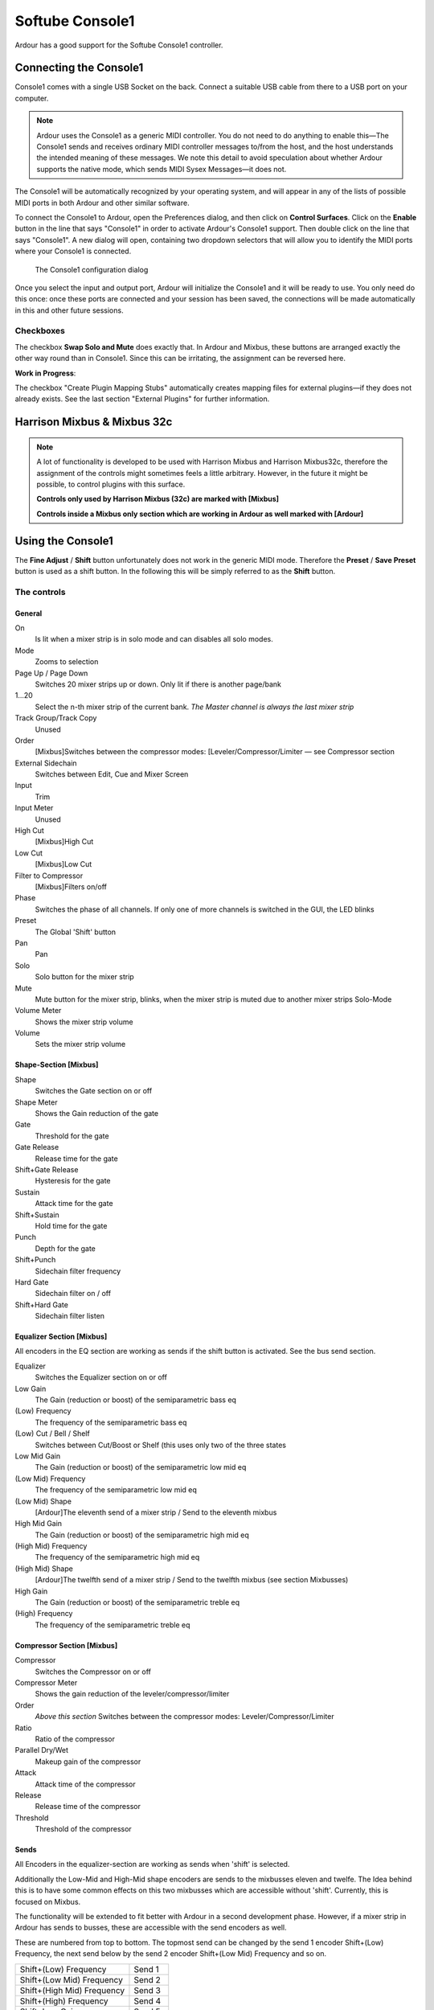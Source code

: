 .. _softube_console:

Softube Console1
================

Ardour has a good support for the Softube Console1 controller.

Connecting the Console1
-----------------------

Console1 comes with a single USB Socket on the back. Connect a suitable
USB cable from there to a USB port on your computer.

.. note::

   Ardour uses the Console1 as a generic MIDI controller. You do not
   need to do anything to enable this—The Console1 sends and receives
   ordinary MIDI controller messages to/from the host, and the host
   understands the intended meaning of these messages. We note this
   detail to avoid speculation about whether Ardour supports the native
   mode, which sends MIDI Sysex Messages—it does not.

The Console1 will be automatically recognized by your operating system,
and will appear in any of the lists of possible MIDI ports in both
Ardour and other similar software.

To connect the Console1 to Ardour, open the Preferences dialog, and then
click on **Control Surfaces**. Click on the **Enable** button in the
line that says "Console1" in order to activate Ardour's Console1
support. Then double click on the line that says "Console1". A new
dialog will open, containing two dropdown selectors that will allow you
to identify the MIDI ports where your Console1 is connected.

.. figure:: images/c1_settings.png
   :alt: The Console 1 configuration dialog
   :width: 100.0%

   The Console1 configuration dialog

Once you select the input and output port, Ardour will initialize the
Console1 and it will be ready to use. You only need do this once: once
these ports are connected and your session has been saved, the
connections will be made automatically in this and other future
sessions.

Checkboxes
~~~~~~~~~~

The checkbox **Swap Solo and Mute** does exactly that. In Ardour and
Mixbus, these buttons are arranged exactly the other way round than in
Console1. Since this can be irritating, the assignment can be reversed
here.

**Work in Progress**:

The checkbox "Create Plugin Mapping Stubs" automatically creates mapping
files for external plugins—if they does not already exists. See the
last section "External Plugins" for further information.

Harrison Mixbus & Mixbus 32c
----------------------------

.. note::
   
   A lot of functionality is developed to be used with Harrison Mixbus
   and Harrison Mixbus32c, therefore the assignment of the controls
   might sometimes feels a little arbitrary. However, in the future it
   might be possible, to control plugins with this surface.

   **Controls only used by Harrison Mixbus (32c) are marked with
   [Mixbus]**

   **Controls inside a Mixbus only section which are working in Ardour
   as well marked with [Ardour]**

Using the Console1
------------------

The **Fine Adjust** / **Shift** button unfortunately does not work in
the generic MIDI mode. Therefore the **Preset** / **Save Preset** button
is used as a shift button. In the following this will be simply referred
to as the **Shift** button.

The controls
~~~~~~~~~~~~

General
^^^^^^^

On
   Is lit when a mixer strip is in solo mode and can disables all solo
   modes.

Mode
   Zooms to selection

Page Up / Page Down
   Switches 20 mixer strips up or down. Only lit if there is another
   page/bank

1...20
   Select the n-th mixer strip of the current bank. *The Master channel
   is always the last mixer strip*

Track Group/Track Copy
   Unused

Order
   [Mixbus]Switches between the compressor modes:
   [Leveler/Compressor/Limiter — see Compressor section

External Sidechain
   Switches between Edit, Cue and Mixer Screen

Input
   Trim

Input Meter
   Unused

High Cut
   [Mixbus]High Cut

Low Cut
   [Mixbus]Low Cut

Filter to Compressor
   [Mixbus]Filters on/off

Phase
   Switches the phase of all channels. If only one of more channels is
   switched in the GUI, the LED blinks

Preset
   The Global 'Shift' button

Pan
   Pan

Solo
   Solo button for the mixer strip

Mute
   Mute button for the mixer strip, blinks, when the mixer strip is
   muted due to another mixer strips Solo-Mode

Volume Meter
   Shows the mixer strip volume

Volume
   Sets the mixer strip volume

Shape-Section [Mixbus]
^^^^^^^^^^^^^^^^^^^^^^

Shape
   Switches the Gate section on or off

Shape Meter
   Shows the Gain reduction of the gate

Gate
   Threshold for the gate

Gate Release
   Release time for the gate

Shift+Gate Release
   Hysteresis for the gate

Sustain
   Attack time for the gate

Shift+Sustain
   Hold time for the gate

Punch
   Depth for the gate

Shift+Punch
   Sidechain filter frequency

Hard Gate
   Sidechain filter on / off

Shift+Hard Gate
   Sidechain filter listen

Equalizer Section [Mixbus]
^^^^^^^^^^^^^^^^^^^^^^^^^^

All encoders in the EQ section are working as sends if the shift button
is activated. See the bus send section.

Equalizer
   Switches the Equalizer section on or off

Low Gain
   The Gain (reduction or boost) of the semiparametric bass eq

(Low) Frequency
   The frequency of the semiparametric bass eq

(Low) Cut / Bell / Shelf
   Switches between Cut/Boost or Shelf (this uses only two of the three
   states

Low Mid Gain
   The Gain (reduction or boost) of the semiparametric low mid eq

(Low Mid) Frequency
   The frequency of the semiparametric low mid eq

(Low Mid) Shape
   [Ardour]The eleventh send of a mixer strip / Send to the eleventh mixbus

High Mid Gain
   The Gain (reduction or boost) of the semiparametric high mid eq

(High Mid) Frequency
   The frequency of the semiparametric high mid eq

(High Mid) Shape
   [Ardour]The twelfth send of a mixer strip / Send to the twelfth mixbus
   (see section Mixbusses)

High Gain
   The Gain (reduction or boost) of the semiparametric treble eq

(High) Frequency
   The frequency of the semiparametric treble eq

Compressor Section [Mixbus]
^^^^^^^^^^^^^^^^^^^^^^^^^^^

Compressor
   Switches the Compressor on or off

Compressor Meter
   Shows the gain reduction of the leveler/compressor/limiter

Order
   *Above this section* Switches between the compressor modes:
   Leveler/Compressor/Limiter

Ratio
   Ratio of the compressor

Parallel Dry/Wet
   Makeup gain of the compressor

Attack
   Attack time of the compressor

Release
   Release time of the compressor

Threshold
   Threshold of the compressor

Sends
^^^^^

All Encoders in the equalizer-section are working as sends when
'shift' is selected.

Additionally the Low-Mid and High-Mid shape encoders are sends to the
mixbusses eleven and twelfe. The Idea behind this is to have some
common effects on this two mixbusses which are accessible without
'shift'. Currently, this is focused on Mixbus.

The functionality will be extended to fit better with Ardour in a
second development phase. However, if a mixer strip in Ardour has
sends to busses, these are accessible with the send encoders as well.

These are numbered from top to bottom. The topmost send can be
changed by the send 1 encoder Shift+(Low) Frequency, the next send
below by the send 2 encoder Shift+(Low Mid) Frequency and so on.

========================== =======
Shift+(Low) Frequency      Send 1
Shift+(Low Mid) Frequency  Send 2
Shift+(High Mid) Frequency Send 3
Shift+(High) Frequency     Send 4
Shift+Low Gain             Send 5
Shift+Low Mid Gain         Send 6
Shift+High Mid Gain        Send 7
Shift+High Gain            Send 8
Shift+(Low Mid) Shape      Send 9
Shift+(High Mid) Shape     Send 10
(Low Mid) Shape            Send 11
(High Mid) Shape           Send 12
========================== =======

External Plugins
^^^^^^^^^^^^^^^^

.. note::

   *This is work in progress. But things described here are already
   working but might be unstable!*

   Pressing **Group** will set Console1 into external plugin mode.
   External plugins are all plugins in case of Ardour and in case of
   Mixbus all plugins which are not a fixed part of the mixer strips.

Group
   Set or unset the Console 1 into "External Plugin Mode"

1-20
   Select the plugin at position [selected number]. Pressing repeatedly
   then shows or hides the plugin.The LED of the selected channel stay
   on permanently, the channel LED of the plugin number stays in
   'blinking mode'.

Mute
   Disables the plugin

All other assignements needs to be done with the mapping files. A stub
of such a mapping file can be automatically created when the **Create
Plugin Mapping Stubs** checkbox in the **Control Protocol Settings**
dialog is enabled.

The mapping files are created in a subdirectory "c1mappings" of the
Ardour/Mixbus settings directory

This is the example of a mapping file for the a-compressor. The file
name is created from the unique URL of the plugin. In this case its
**urn:ardour:a-comp.xml**.

.. code-block:: xml

   <?xml version="1.0" encoding="UTF-8"?>
   <c1plugin-mapping 
           ID="urn:ardour:a-comp" 
           NAME="ACE Compressor">
           <param-mapping id="0">
                   <name>Attack</name>
                   <mapping shift="false">COMP_ATTACK</mapping>
           </param-mapping>

           <param-mapping id="1">
                   <name>Release</name>
                   <mapping shift="false">COMP_RELEASE</mapping>
           </param-mapping>

           <param-mapping id="2">
                   <name>Knee</name>
                   <mapping shift="false"></mapping>
           </param-mapping>

           <param-mapping id="3">
                   <name>Ratio</name>
                   <mapping shift="false">COMP_RATIO</mapping>
           </param-mapping>

           <param-mapping id="4">
                   <name>Threshold</name>
                   <mapping shift="false">COMP_THRESH</mapping>
           </param-mapping>

           <param-mapping id="5">
                   <name>Makeup</name>
                   <mapping shift="false">COMP_PAR</mapping>
           </param-mapping>

           <param-mapping id="6">
                   <name>Sidechain</name>
                   <mapping shift="false"></mapping>
           </param-mapping>
   </c1plugin-mapping>

It is planned to allow creating the mapping file for the plugins inside
the setup dialog. This, however, might take some time.
